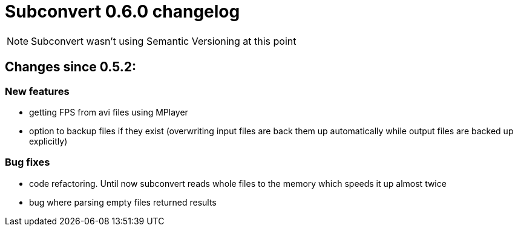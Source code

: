 = Subconvert 0.6.0 changelog

NOTE: Subconvert wasn't using Semantic Versioning at this point

== Changes since 0.5.2:

=== New features

* getting FPS from avi files using MPlayer

* option to backup files if they exist (overwriting input files are back them 
  up automatically while output files are backed up explicitly)

=== Bug fixes

* code refactoring. Until now subconvert reads whole files to the memory which 
  speeds it up almost twice

* bug where parsing empty files returned results

// vim: set tw=80 colorcolumn=81 :
